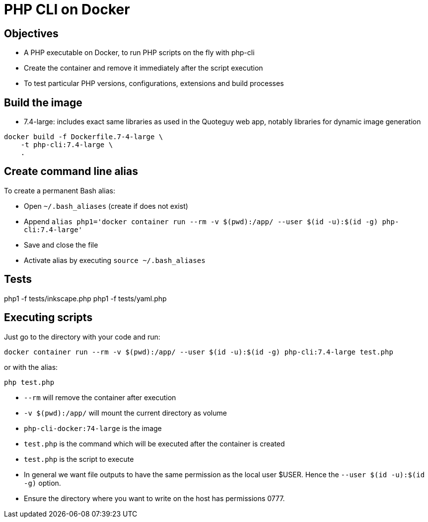 = PHP CLI on Docker

== Objectives

* A PHP executable on Docker, to run PHP scripts on the fly with php-cli
* Create the container and remove it immediately after the script execution
* To test particular PHP versions, configurations, extensions and build processes

== Build the image

* 7.4-large: includes exact same libraries as used in the Quoteguy web app, notably libraries for dynamic image generation

----
docker build -f Dockerfile.7-4-large \
    -t php-cli:7.4-large \
    .
----

== Create command line alias

To create a permanent Bash alias:

* Open `~/.bash_aliases` (create if does not exist)
* Append `alias php1='docker container run --rm -v $(pwd):/app/ --user $(id -u):$(id -g) php-cli:7.4-large'`
* Save and close the file
* Activate alias by executing `source ~/.bash_aliases`

== Tests

php1 -f tests/inkscape.php
php1 -f tests/yaml.php

== Executing scripts

Just go to the directory with your code and run:

`docker container run --rm -v $(pwd):/app/ --user $(id -u):$(id -g) php-cli:7.4-large test.php`

or with the alias:

`php test.php`

* `--rm` will remove the container after execution
* `-v $(pwd):/app/` will mount the current directory as volume
* `php-cli-docker:74-large` is the image
* `test.php` is the command which will be executed after the container is created
* `test.php` is the script to execute
* In general we want file outputs to have the same permission as the local user $USER. Hence the `--user $(id -u):$(id -g)` option.
* Ensure the directory where you want to write on the host has permissions 0777.
